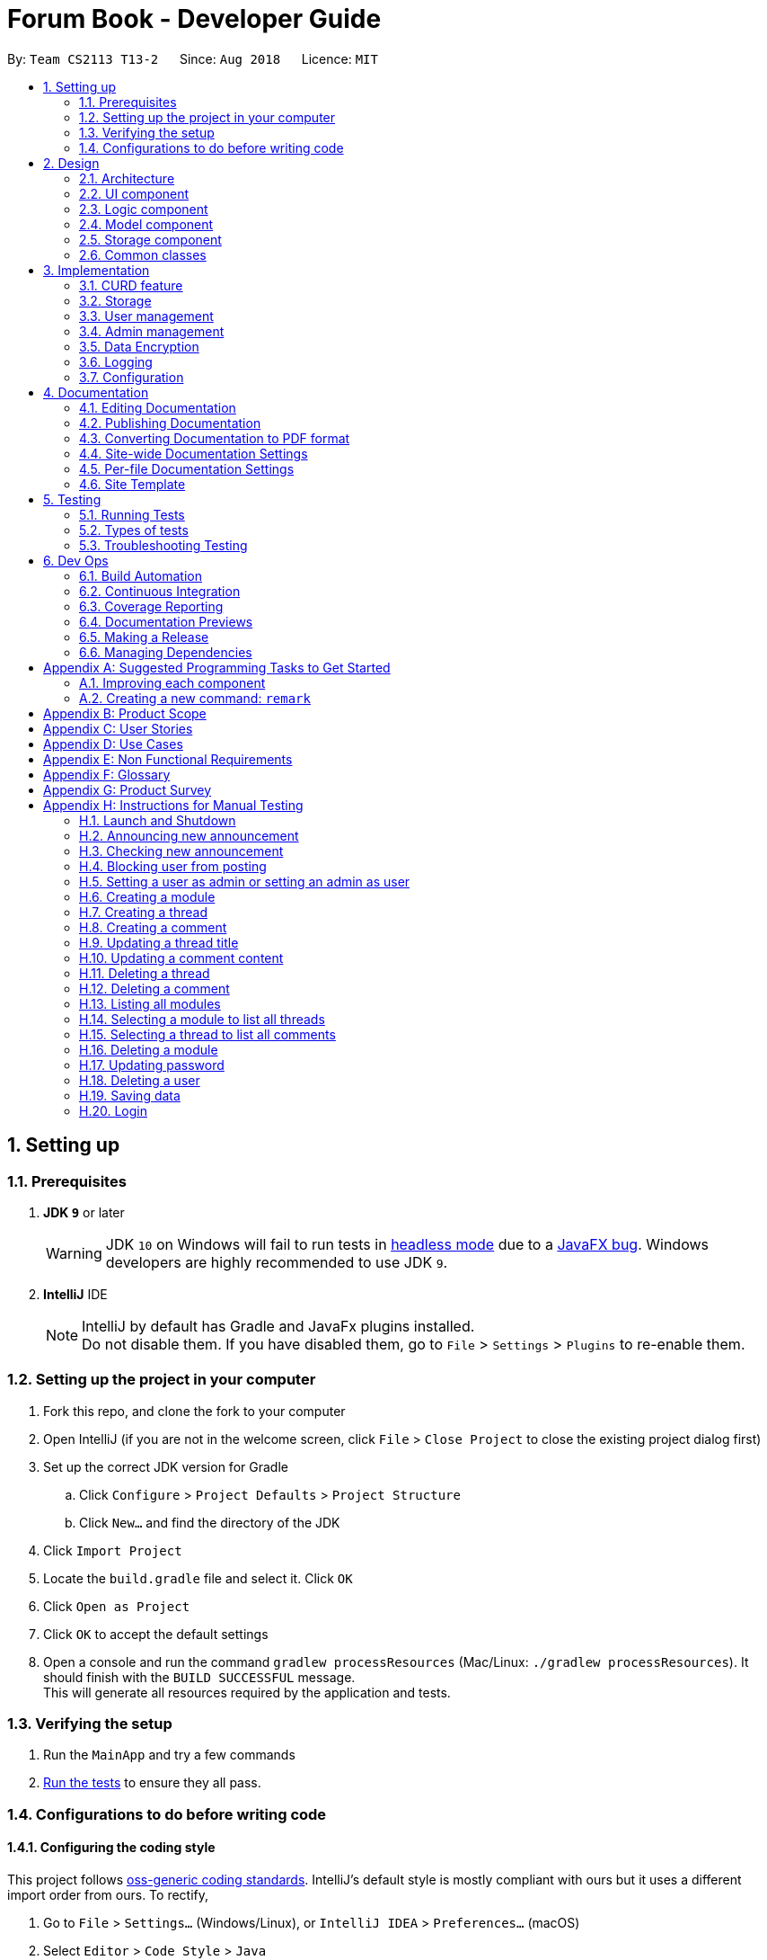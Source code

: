 = Forum Book - Developer Guide
:site-section: DeveloperGuide
:toc:
:toc-title:
:toc-placement: preamble
:sectnums:
:imagesDir: images
:stylesDir: stylesheets
:xrefstyle: full
ifdef::env-github[]
:tip-caption: :bulb:
:note-caption: :information_source:
:warning-caption: :warning:
endif::[]
:repoURL: https://github.com/CS2113-AY1819S1-T13-2/main/

By: `Team CS2113 T13-2`      Since: `Aug 2018`      Licence: `MIT`

== Setting up

=== Prerequisites

. *JDK `9`* or later
+
[WARNING]
JDK `10` on Windows will fail to run tests in <<UsingGradle#Running-Tests, headless mode>> due to a https://github.com/javafxports/openjdk-jfx/issues/66[JavaFX bug].
Windows developers are highly recommended to use JDK `9`.

. *IntelliJ* IDE
+
[NOTE]
IntelliJ by default has Gradle and JavaFx plugins installed. +
Do not disable them. If you have disabled them, go to `File` > `Settings` > `Plugins` to re-enable them.


=== Setting up the project in your computer

. Fork this repo, and clone the fork to your computer
. Open IntelliJ (if you are not in the welcome screen, click `File` > `Close Project` to close the existing project dialog first)
. Set up the correct JDK version for Gradle
.. Click `Configure` > `Project Defaults` > `Project Structure`
.. Click `New...` and find the directory of the JDK
. Click `Import Project`
. Locate the `build.gradle` file and select it. Click `OK`
. Click `Open as Project`
. Click `OK` to accept the default settings
. Open a console and run the command `gradlew processResources` (Mac/Linux: `./gradlew processResources`). It should finish with the `BUILD SUCCESSFUL` message. +
This will generate all resources required by the application and tests.

=== Verifying the setup

. Run the `MainApp` and try a few commands
. <<Testing,Run the tests>> to ensure they all pass.

=== Configurations to do before writing code

==== Configuring the coding style

This project follows https://github.com/oss-generic/process/blob/master/docs/CodingStandards.adoc[oss-generic coding standards]. IntelliJ's default style is mostly compliant with ours but it uses a different import order from ours. To rectify,

. Go to `File` > `Settings...` (Windows/Linux), or `IntelliJ IDEA` > `Preferences...` (macOS)
. Select `Editor` > `Code Style` > `Java`
. Click on the `Imports` tab to set the order

* For `Class count to use import with '\*'` and `Names count to use static import with '*'`: Set to `999` to prevent IntelliJ from contracting the import statements
* For `Import Layout`: The order is `import static all other imports`, `import java.\*`, `import javax.*`, `import org.\*`, `import com.*`, `import all other imports`. Add a `<blank line>` between each `import`

Optionally, you can follow the <<UsingCheckstyle#, UsingCheckstyle.adoc>> document to configure Intellij to check style-compliance as you write code.

==== Updating documentation to match your fork

After forking the repo, the documentation will still have the SE-EDU branding and refer to the `se-edu/addressbook-level4` repo.

If you plan to develop this fork as a separate product (i.e. instead of contributing to `se-edu/addressbook-level4`), you should do the following:

. Configure the <<Docs-SiteWideDocSettings, site-wide documentation settings>> in link:{repoURL}/build.gradle[`build.gradle`], such as the `site-name`, to suit your own project.

. Replace the URL in the attribute `repoURL` in link:{repoURL}/docs/DeveloperGuide.adoc[`DeveloperGuide.adoc`] and link:{repoURL}/docs/UserGuide.adoc[`UserGuide.adoc`] with the URL of your fork.

==== Setting up CI

Set up Travis to perform Continuous Integration (CI) for your fork. See <<UsingTravis#, UsingTravis.adoc>> to learn how to set it up.

After setting up Travis, you can optionally set up coverage reporting for your team fork (see <<UsingCoveralls#, UsingCoveralls.adoc>>).

[NOTE]
Coverage reporting could be useful for a team repository that hosts the final version but it is not that useful for your personal fork.

Optionally, you can set up AppVeyor as a second CI (see <<UsingAppVeyor#, UsingAppVeyor.adoc>>).

[NOTE]
Having both Travis and AppVeyor ensures your App works on both Unix-based platforms and Windows-based platforms (Travis is Unix-based and AppVeyor is Windows-based)

==== Getting started with coding

When you are ready to start coding,

1. Get some sense of the overall design by reading <<Design-Architecture>>.
2. Take a look at <<GetStartedProgramming>>.

== Design

[[Design-Architecture]]
=== Architecture

.Architecture Diagram
image::Architecture.png[width="600"]

The *_Architecture Diagram_* given above explains the high-level design of the App. Given below is a quick overview of each component.

[TIP]
The `.pptx` files used to create diagrams in this document can be found in the link:{repoURL}/docs/diagrams/[diagrams] folder. To update a diagram, modify the diagram in the pptx file, select the objects of the diagram, and choose `Save as picture`.

`Main` has only one class called link:{repoURL}/src/main/java/t13g2/forum/MainApp.java[`MainApp`]. It is responsible for,

* At app launch: Initializes the components in the correct sequence, and connects them up with each other.
* At shut down: Shuts down the components and invokes cleanup method where necessary.

<<Design-Commons,*`Commons`*>> represents a collection of classes used by multiple other components. Two of those classes play important roles at the architecture level.

* `EventsCenter` : This class (written using https://github.com/google/guava/wiki/EventBusExplained[Google's Event Bus library]) is used by components to communicate with other components using events (i.e. a form of _Event Driven_ design)
* `LogsCenter` : Used by many classes to write log messages to the App's log file.

The rest of the App consists of four components.

* <<Design-Ui,*`UI`*>>: The UI of the App.
* <<Design-Logic,*`Logic`*>>: The command executor.
* <<Design-Model,*`Model`*>>: Holds the data of the App in-memory.
* <<Design-Storage,*`Storage`*>>: Reads data from, and writes data to, the hard disk.

Each of the four components

* Defines its _API_ in an `interface` with the same name as the Component.
* Exposes its functionality using a `{Component Name}Manager` class.

For example, the `Logic` component (see the class diagram given below) defines it's API in the `Logic.java` interface and exposes its functionality using the `LogicManager.java` class.

.Class Diagram of the Logic Component
image::LogicClassDiagram.png[width="800"]

[discrete]
==== Events-Driven nature of the design

The _Sequence Diagram_ below shows how the components interact for the scenario where the user issues the command `delete m/CS2113 i/1`.

.Component interactions for `delete m/CS2113 i/1` command (part 1)
image::SDforDeletePerson.png[width="800"]

[NOTE]
Note how the `Model` simply raises a `ForumBookChangedEvent` when the Forum Book data are changed, instead of asking the `Storage` to save the updates to the hard disk.

The diagram below shows how the `EventsCenter` reacts to that event, which eventually results in the updates being saved to the hard disk and the status bar of the UI being updated to reflect the 'Last Updated' time.

.Component interactions for `delete m/CS2113 i/1` command (part 2)
image::SDforDeletePersonEventHandling.png[width="800"]

[NOTE]
Note how the event is propagated through the `EventsCenter` to the `Storage` and `UI` without `Model` having to be coupled to either of them. This is an example of how this Event Driven approach helps us reduce direct coupling between components.

The sections below give more details of each component.

[[Design-Ui]]
=== UI component

.Structure of the UI Component
image::UiClassDiagram.png[width="800"]

*API* : link:{repoURL}/src/main/java/t13g2/forum/ui/Ui.java[`Ui.java`]

The UI consists of a `MainWindow` that is made up of parts e.g.`CommandBox`, `ResultDisplay`, `ModuleListPanel`, `StatusBarFooter`, `BrowserPanel` etc. All these, including the `MainWindow`, inherit from the abstract `UiPart` class.

The `UI` component uses JavaFx UI framework. The layout of these UI parts are defined in matching `.fxml` files that are in the `src/main/resources/view` folder. For example, the layout of the link:{repoURL}/src/main/java/t13g2/forum/ui/MainWindow.java[`MainWindow`] is specified in link:{repoURL}/src/main/resources/view/MainWindow.fxml[`MainWindow.fxml`]

The `UI` component,

* Executes user commands using the `Logic` component.
* Binds itself to some data in the `Model` so that the UI can auto-update when data in the `Model` change.
* Responds to events raised from various parts of the App and updates the UI accordingly.

[[Design-Logic]]
=== Logic component

[[fig-LogicClassDiagram]]
.Structure of the Logic Component
image::LogicClassDiagram.png[width="800"]

*API* :
link:{repoURL}/src/main/java/t13g2/forum/logic/Logic.java[`Logic.java`]

.  `Logic` uses the `ForumBookParser` class to parse the user command.
.  This results in a `Command` object which is executed by the `LogicManager`.
.  The command execution can affect the `Model` (e.g. adding a person) and/or raise events.
.  The result of the command execution is encapsulated as a `CommandResult` object which is passed back to the `Ui`.

Given below is the Sequence Diagram for interactions within the `Logic` component for the `execute("delete m/CS2113 i/1")` API call.

.Interactions Inside the Logic Component for the `delete m/CS2113 i/1` Command
image::DeleteThreadSdForLogic.png[width="800"]

[[Design-Model]]
=== Model component

.Structure of the Model Component
image::ModelClassDiagram.png[width="800"]

*API* : link:{repoURL}/src/main/java/t13g2/forum/model/Model.java[`Model.java`]

The `Model`,

* stores a `UserPref` object that represents the user's preferences.
* stores the Forum Book data.
* exposes an unmodifiable `ObservableList<Thread>` that can be 'observed' e.g. the UI can be bound to this list so that the UI automatically updates when the data in the list change.
* does not depend on any of the other three components.

[NOTE]
As a more OOP model, we can store a `Tag` list in `Forum Book`, which `Thread` can reference. This would allow `Forum Book` to only require one `Tag` object per unique `Tag`, instead of each `Person` needing their own `Tag` object. An example of how such a model may look like is given below. +
 +
image:ModelClassBetterOopDiagram.png[width="800"]

[[Design-Storage]]
=== Storage component

.Structure of the Storage Component
image::StorageClassDiagram.png[width="800"]

*API* : link:{repoURL}/src/main/java/t13g2/forum/storage/Storage.java[`Storage.java`]

The `Storage` component,

* can save `UserPref` objects in json format and read it back.
* can save the Forum Book data in object string binary format and read it back.

[[Design-Commons]]
=== Common classes

Classes used by multiple components are in the `t13g2.forum.commons` package.

== Implementation

This section describes some noteworthy details on how certain features are implemented.

// tag::CURD feature
=== CURD feature
==== Current Implementation
CURD refers to `create`, `update`, `read` and `delete`. This feature is implemented to achieve the basic functionalities of the Forum Book. It extends `ForumBook` with various commands and supports the following operations:

* `createThread`: Create a new thread under a specific module that exists with comment.
* `createComment`: Create a new comment under a specific thread that exists.
* `updateThread`: Update a existing thread title created by its user.
* `updateComment`: Update a existing comment content created by its user.
* `listModule`: List out all the modules in the Forum Book.
* `selectModule`: Select a specific module and list out all the threads under the module.
* `selectThread`: Select a specific thread and list out all the comments under the thread.
* `deleteThread`: Delete a specific thread.
* `deleteComment`: Delete a specific comment.

Given below is an example usage scenario and how the CURD can be operated by user at each step.

Step 1. The user launches the application, executes `createThread mCode/CS2113 tTitle/Exam Information cContent/What is the topic coverage for the final?` to create and add the thread into storage file. The createThread command calls `UnitOfWork.commit()`, saving the modified forum book state into ForumBookStorage.

Step 2. The user executes `createComment tId/123 cContent/This is a new comment content` to create and add the comment into storage file. The createComment command calls `UnitOfWork.commit()`, saving the modified forum book state into ForumBookStorage.

Step 3. The user executes `updateThread tId/123 tTitle/This is a new thread title` to update the title of the specific thread from storage file. The updateThread command calls `UnitOfWork.getForumThreadRepository().getThread(threadId)`，`forumThread.setTitle()` and lastly `UnitOfWork.commit()`, saving the modified forum book state into ForumBookStorage.

Step 4. The user executes `updateComment cId/123 cContent/This is a new comment content` to update the content of the specific comment from storage file. The updateComment command calls `UnitOfWork.getCommentRepository().getComment(commentId)`，`comment.setContent()` and lastly `UnitOfWork.commit()`, saving the modified forum book state into ForumBookStorage.

Step 5. The user executes `listModule` to retrieve all the existing modules from storage file. The `listModule` command calls `UnitOfWork.getModuleRepository().getAllModule()` which returns the module list to be shown in the panel.

Step 6. The user executes `selectModule mCode/CS2113` to retrieve the module with module code CS2113 and its thread list from storage file. The `selectModule` command calls `UnitOfWork.getModuleRepository().getModuleByCode(moduleCode)` and `UnitOfWork.getForumThreadRepository().getThreadsByModule(module)` to return the module and thread list to be shown in the panel.

Step 7. The user executes `selectThread tId/123` to retrieve the thread with ID 123 and its comments from storage file. The `selectModule` command calls `UnitOfWork.getForumThreadRepository().getThread(threadId)` and `UnitOfWork.getCommentRepository().getCommentsByThread(threadId)` to return the thread and comment list to be shown in the panel.

Step 8. The user executes `deleteThread tId/123` to delete/remove the thread with ID 123 from storage file. The deleteThread command calls `UnitOfWork.getForumThreadRepository().deleteThread(threadId)` and `UnitOfWork.commit()` to save the modified forum book state.

Step 9. The user executes `deleteComment cId/123` to delete/remove the comment with ID 123 from storage file. The deleteComment command calls `UnitOfWork.getCommentRepository().deleteComment(commentId)` and `UnitOfWork.commit()` to save the modified forum book state.

[NOTE]
If the syntax of a command is wrong, the program will prompt the user to try again and show a suggested command format.
//end of CURD feature

=== Storage

==== Design Consideration

As the basis of the whole program, storage should be robust, efficient and stable at all the time.
Data consistency and multi-thread access should be specially taken care of.

==== Overview

ForumBook's storage consists of six(6) parts.

* User
** Stores user information like username, password, email etc.
* Announcement
** Stores announcement set by admin, multiple announcements can be saved in the storage.
* Module
** Stores module information like module name, code etc.
* ForumThread
** Stores threads posted by users
* Comment
** Stores comments under threads
* RunningId
** Used for generating auto incremented ID, each the above entity has a unique ID

These components are stored separately in six files for performance, see below for detailed process of loading and saving.

==== Storage Structure

To avoid unnecessary disk IO, each part of the storage is saved in a file located in `forumData` directory.
All data manipulation must be done within an `IUnitOfWork` where developer has to commit if the data
should be persistent on disk, and rollback if the exception is thrown somewhere during the transaction.

`IStorage` defines interface to access file systems, this handles how our program actually get/read data.
By default, we have `FileStorage` which stores and reads data from local hard disk. More storage options
 can be achieved by implementing this interface. eg: `FtpStorage`

`IForumBookStorage` defines interface to access data entities

`I*Repository` defines interface to how we can manipulate different entities.
Each entity is managed by a repository, eg: `IUserRepository`

`*Storage` is a thin wrapper for the ease of serializing data into `ObjectStream`

Data are saved in ObjectStream

`RunningId` does not work as the other entities do, it has its own logic to make sure IDs are consistent among processes
if the user runs more than one instance of the program.

=== User management

==== Current Implementation
The user management is facilitated by various commands. It extends `ForumBook` with a user management tool. Additionally, it implements the following operations:

* `AddUserCommand` -- Add user to forum book.

* `LoginCommand`: login to forum book.

* `LogoutCommand`: logout from the forum book.

* `UpdateCommand`: Update a certain user's password, email and/or phone.

Given below is an example usage scenario and how the user management behaves at each step.

----------------------------------------------------------------------------------------------------------------------------------------------------- +
Given below is an example usage scenario and how the user management can be operated by user at each step.

Step 1. The user executes `addUser uName/UserName uPass/password` to add a new user into forum userStorage file. The addUser command calls 'unitOfWork.getUserRepository().getUserByUsername(userToAdd.getUsername())' to check if the name entered by the user is available. If there is not duplicate, User can be registered. If the registration is successful, addUser command calls `UnitOfWork.commit()` to save the modified forum book state into UserStorage.

Step 2. The user executes `login uName/UserName uPass/password` to login to the forum. The login command calls 'unitOfWork.getUserRepository().authenticate(userName, userPassword)' to check if the login can be authorise. If success, login command calls `Context.getInstance().setCurrentUser(exist)` to create an instance for the authorised user.

Step 3. The user executes `logout` to exit the forum or to switch user, logout command calls 'EventsCenter.getInstance().post(new UserLoginEvent("", false, false))' to close the instance created by the user. Next/ another user is able to login after a successful logout.

ToDo:
Step 4. The user executes `updateUserComment ` to update the uPass.
// tag::dataencryption[]

----------------------------------------------------------------------------------------------------------------------------------------------------- +

=== Admin management

==== Current Implementation
The admin management is facilitated by various commands. It extends `ForumBook` with a admin management tool. Additionally, it implements the following operations:

* `AnnounceCommand` -- Posts new announcement.

* `CheckAnnouncementCommand`: Checks for latest announcement.

* `BlockUserFromCreatingCommand`: Blocks a user from posting either new threads or comments.

* `SetAdminCommand`: Sets a user as admin or reverts an admin to user.

* `CreateModuleCommand`: Creates a module by admin.

* `DeleteModuleCommand`: Deletes a specific module by admin.

* `AdminUpdatePasswordCommand`: Updates a certain user's password by admin.

* `DeleteUserCommand`: Deletes a certain user by admin.

Given below is an example usage scenario and how the admin management behaves at each step.


Step 1. The admin launches the application, executes `announce aTitle/Urgent! aContent/System maintenance from 3PM to 6PM.` to add the announcement to storage file. The `announce` command calls `UnitOfWork.getAnnouncementRepository.addAnnouncement(announcement)` and then `UnitOfWork.commit()`, causing a modified forum book state to be saved into `ForumBookStorage`

image::SDAnnounce.png[width="800"]

Step 2. The admin/user executes `checkAnnounce` to check for the latest announcement in storage file. The `checkAnnounce` calls the `UnitOfWork.getAnnouncementRepository().getLatestAnnouncement()` which returns an announcement to be shown in the message dialog.

image::SDCheckAnnounce.png[width="800"]

Step 3. The admin executes `block uName/john` to block john from creating new threads or comments. The `block` calls `User.setIsBlock(true)` and then `UnitOfWork.commit()`, causing another modified forum book state to be saved into `ForumBookStorage`.

image::SDBlockUserFromCreating.png[width="800"]

Step 4. The admin executes `setAdmin uName/john set/true` to set a certain user as admin or to revert an admin to user. The `setAdmin` calls the `User.setAdmin(true)` and then `UnitOfWork.commit()`, causing another modified forum book state to be saved into `ForumBookStorage`.

image::SDSetAdmin.png[width="800"]

Step 5. The admin executes `createModule mCode/CS2113 mTitle/Software Engineering and OOP` to create the specific module. The `createModule` calls the `UnitOfWork.getModuleRepository().addModule(module)` and then `UnitOfWork.commit()`, causing another modified forum book state to be save into `ForumBookStorage`.

image::SDCreateModule.png[width="800"]

Step 6. The admin executes `deleteModule mCode/CS2113` to delete specific module. The `deleteModule` calls the `UnitOfWork.getModuleRepository().removeModule(module);` and then `UnitOfWork.commit()`, causing another modified forum book state to be save into `ForumBookStorage`.

image::SDDeleteModule.png[width="800"]

Step 7. The admin executes `updatePass uName/john uPass/098` to update the user john's password. The `updatePass` calls the `UnitOfWork.getUserRepository().updateUser(user)` and then `UnitOfWork.commit()`, causing another modified forum book state to be save into `ForumBookStorage`.

image::SDUpdatePass.png[width="800"]

Step 8. The admin executes `deleteUser uName/john` to delete the user john. The `deleteUser` calls the ` UnitOfWork.getUserRepository().deleteUser(userToDelete)` and then `UnitOfWork.commit()`, causing another modified forum book state to be save into `ForumBookStorage`.

image::SDDeleteUser.png[width="800"]

[NOTE]
If the syntax of a command is wrong, the program will prompt the user to try again and show a suggested command format.

// tag::dataencryption[]
=== Data Encryption

Data encryption is done in a transparent layer between `ForumBookStorage` and `FileStorage`.

// end::dataencryption[]

=== Logging

We are using `java.util.logging` package for logging. The `LogsCenter` class is used to manage the logging levels and logging destinations.

* The logging level can be controlled using the `logLevel` setting in the configuration file (See <<Implementation-Configuration>>)
* The `Logger` for a class can be obtained using `LogsCenter.getLogger(Class)` which will log messages according to the specified logging level
* Currently log messages are output through: `Console` and to a `.log` file.

*Logging Levels*

* `SEVERE` : Critical problem detected which may possibly cause the termination of the application
* `WARNING` : Can continue, but with caution
* `INFO` : Information showing the noteworthy actions by the App
* `FINE` : Details that is not usually noteworthy but may be useful in debugging e.g. print the actual list instead of just its size

[[Implementation-Configuration]]
=== Configuration

Certain properties of the application can be controlled (e.g App name, logging level) through the configuration file (default: `config.json`).

== Documentation

We use asciidoc for writing documentation.

[NOTE]
We chose asciidoc over Markdown because asciidoc, although a bit more complex than Markdown, provides more flexibility in formatting.

=== Editing Documentation

See <<UsingGradle#rendering-asciidoc-files, UsingGradle.adoc>> to learn how to render `.adoc` files locally to preview the end result of your edits.
Alternatively, you can download the AsciiDoc plugin for IntelliJ, which allows you to preview the changes you have made to your `.adoc` files in real-time.

=== Publishing Documentation

See <<UsingTravis#deploying-github-pages, UsingTravis.adoc>> to learn how to deploy GitHub Pages using Travis.

=== Converting Documentation to PDF format

We use https://www.google.com/chrome/browser/desktop/[Google Chrome] for converting documentation to PDF format, as Chrome's PDF engine preserves hyperlinks used in webpages.

Here are the steps to convert the project documentation files to PDF format.

.  Follow the instructions in <<UsingGradle#rendering-asciidoc-files, UsingGradle.adoc>> to convert the AsciiDoc files in the `docs/` directory to HTML format.
.  Go to your generated HTML files in the `build/docs` folder, right click on them and select `Open with` -> `Google Chrome`.
.  Within Chrome, click on the `Print` option in Chrome's menu.
.  Set the destination to `Save as PDF`, then click `Save` to save a copy of the file in PDF format. For best results, use the settings indicated in the screenshot below.

.Saving documentation as PDF files in Chrome
image::chrome_save_as_pdf.png[width="300"]

[[Docs-SiteWideDocSettings]]
=== Site-wide Documentation Settings

The link:{repoURL}/build.gradle[`build.gradle`] file specifies some project-specific https://asciidoctor.org/docs/user-manual/#attributes[asciidoc attributes] which affects how all documentation files within this project are rendered.

[TIP]
Attributes left unset in the `build.gradle` file will use their *default value*, if any.

[cols="1,2a,1", options="header"]
.List of site-wide attributes
|===
|Attribute name |Description |Default value

|`site-name`
|The name of the website.
If set, the name will be displayed near the top of the page.
|_not set_

|`site-githuburl`
|URL to the site's repository on https://github.com[GitHub].
Setting this will add a "View on GitHub" link in the navigation bar.
|_not set_


|===

[[Docs-PerFileDocSettings]]
=== Per-file Documentation Settings

Each `.adoc` file may also specify some file-specific https://asciidoctor.org/docs/user-manual/#attributes[asciidoc attributes] which affects how the file is rendered.

Asciidoctor's https://asciidoctor.org/docs/user-manual/#builtin-attributes[built-in attributes] may be specified and used as well.

[TIP]
Attributes left unset in `.adoc` files will use their *default value*, if any.

[cols="1,2a,1", options="header"]
.List of per-file attributes, excluding Asciidoctor's built-in attributes
|===
|Attribute name |Description |Default value

|`site-section`
|Site section that the document belongs to.
This will cause the associated item in the navigation bar to be highlighted.
One of: `UserGuide`, `DeveloperGuide`, ``LearningOutcomes``{asterisk}, `AboutUs`, `ContactUs`

|_not set_

|`no-site-header`
|Set this attribute to remove the site navigation bar.
|_not set_

|===

=== Site Template

The files in link:{repoURL}/docs/stylesheets[`docs/stylesheets`] are the https://developer.mozilla.org/en-US/docs/Web/CSS[CSS stylesheets] of the site.
You can modify them to change some properties of the site's design.

The files in link:{repoURL}/docs/templates[`docs/templates`] controls the rendering of `.adoc` files into HTML5.
These template files are written in a mixture of https://www.ruby-lang.org[Ruby] and http://slim-lang.com[Slim].

[WARNING]
====
Modifying the template files in link:{repoURL}/docs/templates[`docs/templates`] requires some knowledge and experience with Ruby and Asciidoctor's API.
You should only modify them if you need greater control over the site's layout than what stylesheets can provide.
The SE-EDU team does not provide support for modified template files.
====

[[Testing]]
== Testing

=== Running Tests

There are three ways to run tests.

[TIP]
The most reliable way to run tests is the 3rd one. The first two methods might fail some GUI tests due to platform/resolution-specific idiosyncrasies.

*Method 1: Using IntelliJ JUnit test runner*

* To run all tests, right-click on the `src/test/java` folder and choose `Run 'All Tests'`
* To run a subset of tests, you can right-click on a test package, test class, or a test and choose `Run 'ABC'`

*Method 2: Using Gradle*

* Open a console and run the command `gradlew clean allTests` (Mac/Linux: `./gradlew clean allTests`)

[NOTE]
See <<UsingGradle#, UsingGradle.adoc>> for more info on how to run tests using Gradle.

*Method 3: Using Gradle (headless)*

Thanks to the https://github.com/TestFX/TestFX[TestFX] library we use, our GUI tests can be run in the _headless_ mode. In the headless mode, GUI tests do not show up on the screen. That means the developer can do other things on the Computer while the tests are running.

To run tests in headless mode, open a console and run the command `gradlew clean headless allTests` (Mac/Linux: `./gradlew clean headless allTests`)

=== Types of tests

We have two types of tests:

.  *GUI Tests* - These are tests involving the GUI. They include,
.. _System Tests_ that test the entire App by simulating user actions on the GUI. These are in the `systemtests` package.
.. _Unit tests_ that test the individual components. These are in `t13g2.forum.ui` package.
.  *Non-GUI Tests* - These are tests not involving the GUI. They include,
..  _Unit tests_ targeting the lowest level methods/classes. +
e.g. `t13g2.forum.commons.StringUtilTest`
..  _Integration tests_ that are checking the integration of multiple code units (those code units are assumed to be working). +
e.g. `StorageManagerTest`
..  Hybrids of unit and integration tests. These test are checking multiple code units as well as how the are connected together. +
e.g. `LogicManagerTest`


=== Troubleshooting Testing
**Problem: `HelpWindowTest` fails with a `NullPointerException`.**

* Reason: One of its dependencies, `HelpWindow.html` in `src/main/resources/docs` is missing.
* Solution: Execute Gradle task `processResources`.

== Dev Ops

=== Build Automation

See <<UsingGradle#, UsingGradle.adoc>> to learn how to use Gradle for build automation.

=== Continuous Integration

We use https://travis-ci.org/[Travis CI] and https://www.appveyor.com/[AppVeyor] to perform _Continuous Integration_ on our projects. See <<UsingTravis#, UsingTravis.adoc>> and <<UsingAppVeyor#, UsingAppVeyor.adoc>> for more details.

=== Coverage Reporting

We use https://coveralls.io/[Coveralls] to track the code coverage of our projects. See <<UsingCoveralls#, UsingCoveralls.adoc>> for more details.

=== Documentation Previews
When a pull request has changes to asciidoc files, you can use https://www.netlify.com/[Netlify] to see a preview of how the HTML version of those asciidoc files will look like when the pull request is merged. See <<UsingNetlify#, UsingNetlify.adoc>> for more details.

=== Making a Release

Here are the steps to create a new release.

.  Update the version number in link:{repoURL}/src/main/java/seedu/address/MainApp.java[`MainApp.java`].
.  Generate a JAR file <<UsingGradle#creating-the-jar-file, using Gradle>>.
.  Tag the repo with the version number. e.g. `v0.1`
.  https://help.github.com/articles/creating-releases/[Create a new release using GitHub] and upload the JAR file you created.

=== Managing Dependencies

A project often depends on third-party libraries. For example, Address Book depends on the http://wiki.fasterxml.com/JacksonHome[Jackson library] for XML parsing. Managing these _dependencies_ can be automated using Gradle. For example, Gradle can download the dependencies automatically, which is better than these alternatives. +
a. Include those libraries in the repo (this bloats the repo size) +
b. Require developers to download those libraries manually (this creates extra work for developers)

[[GetStartedProgramming]]
[appendix]
== Suggested Programming Tasks to Get Started

Suggested path for new programmers:

1. First, add small local-impact (i.e. the impact of the change does not go beyond the component) enhancements to one component at a time. Some suggestions are given in <<GetStartedProgramming-EachComponent>>.

2. Next, add a feature that touches multiple components to learn how to implement an end-to-end feature across all components. <<GetStartedProgramming-RemarkCommand>> explains how to go about adding such a feature.

[[GetStartedProgramming-EachComponent]]
=== Improving each component

Each individual exercise in this section is component-based (i.e. you would not need to modify the other components to get it to work).

[discrete]
==== `Logic` component

*Scenario:* You are in charge of `logic`. During dog-fooding, your team realize that it is troublesome for the user to type the whole command in order to execute a command. Your team devise some strategies to help cut down the amount of typing necessary, and one of the suggestions was to implement aliases for the command words. Your job is to implement such aliases.

[TIP]
Do take a look at <<Design-Logic>> before attempting to modify the `Logic` component.

. Add a shorthand equivalent alias for each of the individual commands. For example, besides typing `clear`, the user can also type `c` to remove all persons in the list.
+
****
* Hints
** Just like we store each individual command word constant `COMMAND_WORD` inside `*Command.java` (e.g.  link:{repoURL}/src/main/java/seedu/address/logic/commands/FindCommand.java[`FindCommand#COMMAND_WORD`], link:{repoURL}/src/main/java/seedu/address/logic/commands/DeleteCommand.java[`DeleteCommand#COMMAND_WORD`]), you need a new constant for aliases as well (e.g. `FindCommand#COMMAND_ALIAS`).
** link:{repoURL}/src/main/java/seedu/address/logic/parser/AddressBookParser.java[`AddressBookParser`] is responsible for analyzing command words.
* Solution
** Modify the switch statement in link:{repoURL}/src/main/java/seedu/address/logic/parser/AddressBookParser.java[`AddressBookParser#parseCommand(String)`] such that both the proper command word and alias can be used to execute the same intended command.
** Add new tests for each of the aliases that you have added.
** Update the user guide to document the new aliases.
** See this https://github.com/se-edu/addressbook-level4/pull/785[PR] for the full solution.
****

[discrete]
==== `Model` component

*Scenario:* You are in charge of `model`. One day, the `logic`-in-charge approaches you for help. He wants to implement a command such that the user is able to remove a particular tag from everyone in the address book, but the model API does not support such a functionality at the moment. Your job is to implement an API method, so that your teammate can use your API to implement his command.

[TIP]
Do take a look at <<Design-Model>> before attempting to modify the `Model` component.

. Add a `removeTag(Tag)` method. The specified tag will be removed from everyone in the address book.
+
****
* Hints
** The link:{repoURL}/src/main/java/seedu/address/model/Model.java[`Model`] and the link:{repoURL}/src/main/java/seedu/address/model/AddressBook.java[`AddressBook`] API need to be updated.
** Think about how you can use SLAP to design the method. Where should we place the main logic of deleting tags?
**  Find out which of the existing API methods in  link:{repoURL}/src/main/java/seedu/address/model/AddressBook.java[`AddressBook`] and link:{repoURL}/src/main/java/seedu/address/model/person/Person.java[`Person`] classes can be used to implement the tag removal logic. link:{repoURL}/src/main/java/seedu/address/model/AddressBook.java[`AddressBook`] allows you to update a person, and link:{repoURL}/src/main/java/seedu/address/model/person/Person.java[`Person`] allows you to update the tags.
* Solution
** Implement a `removeTag(Tag)` method in link:{repoURL}/src/main/java/seedu/address/model/AddressBook.java[`AddressBook`]. Loop through each person, and remove the `tag` from each person.
** Add a new API method `deleteTag(Tag)` in link:{repoURL}/src/main/java/seedu/address/model/ModelManager.java[`ModelManager`]. Your link:{repoURL}/src/main/java/seedu/address/model/ModelManager.java[`ModelManager`] should call `AddressBook#removeTag(Tag)`.
** Add new tests for each of the new public methods that you have added.
** See this https://github.com/se-edu/addressbook-level4/pull/790[PR] for the full solution.
****

[discrete]
==== `Ui` component

*Scenario:* You are in charge of `ui`. During a beta testing session, your team is observing how the users use your address book application. You realize that one of the users occasionally tries to delete non-existent tags from a contact, because the tags all look the same visually, and the user got confused. Another user made a typing mistake in his command, but did not realize he had done so because the error message wasn't prominent enough. A third user keeps scrolling down the list, because he keeps forgetting the index of the last person in the list. Your job is to implement improvements to the UI to solve all these problems.

[TIP]
Do take a look at <<Design-Ui>> before attempting to modify the `UI` component.

. Use different colors for different tags inside person cards. For example, `friends` tags can be all in brown, and `colleagues` tags can be all in yellow.
+
**Before**
+
image::getting-started-ui-tag-before.png[width="300"]
+
**After**
+
image::getting-started-ui-tag-after.png[width="300"]
+
****
* Hints
** The tag labels are created inside link:{repoURL}/src/main/java/seedu/address/ui/PersonCard.java[the `PersonCard` constructor] (`new Label(tag.tagName)`). https://docs.oracle.com/javase/8/javafx/api/javafx/scene/control/Label.html[JavaFX's `Label` class] allows you to modify the style of each Label, such as changing its color.
** Use the .css attribute `-fx-background-color` to add a color.
** You may wish to modify link:{repoURL}/src/main/resources/view/DarkTheme.css[`DarkTheme.css`] to include some pre-defined colors using css, especially if you have experience with web-based css.
* Solution
** You can modify the existing test methods for `PersonCard` 's to include testing the tag's color as well.
** See this https://github.com/se-edu/addressbook-level4/pull/798[PR] for the full solution.
*** The PR uses the hash code of the tag names to generate a color. This is deliberately designed to ensure consistent colors each time the application runs. You may wish to expand on this design to include additional features, such as allowing users to set their own tag colors, and directly saving the colors to storage, so that tags retain their colors even if the hash code algorithm changes.
****

. Modify link:{repoURL}/src/main/java/seedu/address/commons/events/ui/NewResultAvailableEvent.java[`NewResultAvailableEvent`] such that link:{repoURL}/src/main/java/seedu/address/ui/ResultDisplay.java[`ResultDisplay`] can show a different style on error (currently it shows the same regardless of errors).
+
**Before**
+
image::getting-started-ui-result-before.png[width="200"]
+
**After**
+
image::getting-started-ui-result-after.png[width="200"]
+
****
* Hints
** link:{repoURL}/src/main/java/seedu/address/commons/events/ui/NewResultAvailableEvent.java[`NewResultAvailableEvent`] is raised by link:{repoURL}/src/main/java/seedu/address/ui/CommandBox.java[`CommandBox`] which also knows whether the result is a success or failure, and is caught by link:{repoURL}/src/main/java/seedu/address/ui/ResultDisplay.java[`ResultDisplay`] which is where we want to change the style to.
** Refer to link:{repoURL}/src/main/java/seedu/address/ui/CommandBox.java[`CommandBox`] for an example on how to display an error.
* Solution
** Modify link:{repoURL}/src/main/java/seedu/address/commons/events/ui/NewResultAvailableEvent.java[`NewResultAvailableEvent`] 's constructor so that users of the event can indicate whether an error has occurred.
** Modify link:{repoURL}/src/main/java/seedu/address/ui/ResultDisplay.java[`ResultDisplay#handleNewResultAvailableEvent(NewResultAvailableEvent)`] to react to this event appropriately.
** You can write two different kinds of tests to ensure that the functionality works:
*** The unit tests for `ResultDisplay` can be modified to include verification of the color.
*** The system tests link:{repoURL}/src/test/java/systemtests/AddressBookSystemTest.java[`AddressBookSystemTest#assertCommandBoxShowsDefaultStyle() and AddressBookSystemTest#assertCommandBoxShowsErrorStyle()`] to include verification for `ResultDisplay` as well.
** See this https://github.com/se-edu/addressbook-level4/pull/799[PR] for the full solution.
*** Do read the commits one at a time if you feel overwhelmed.
****

. Modify the link:{repoURL}/src/main/java/seedu/address/ui/StatusBarFooter.java[`StatusBarFooter`] to show the total number of people in the address book.
+
**Before**
+
image::getting-started-ui-status-before.png[width="500"]
+
**After**
+
image::getting-started-ui-status-after.png[width="500"]
+
****
* Hints
** link:{repoURL}/src/main/resources/view/StatusBarFooter.fxml[`StatusBarFooter.fxml`] will need a new `StatusBar`. Be sure to set the `GridPane.columnIndex` properly for each `StatusBar` to avoid misalignment!
** link:{repoURL}/src/main/java/seedu/address/ui/StatusBarFooter.java[`StatusBarFooter`] needs to initialize the status bar on application start, and to update it accordingly whenever the address book is updated.
* Solution
** Modify the constructor of link:{repoURL}/src/main/java/seedu/address/ui/StatusBarFooter.java[`StatusBarFooter`] to take in the number of persons when the application just started.
** Use link:{repoURL}/src/main/java/seedu/address/ui/StatusBarFooter.java[`StatusBarFooter#handleAddressBookChangedEvent(AddressBookChangedEvent)`] to update the number of persons whenever there are new changes to the addressbook.
** For tests, modify link:{repoURL}/src/test/java/guitests/guihandles/StatusBarFooterHandle.java[`StatusBarFooterHandle`] by adding a state-saving functionality for the total number of people status, just like what we did for save location and sync status.
** For system tests, modify link:{repoURL}/src/test/java/systemtests/AddressBookSystemTest.java[`AddressBookSystemTest`] to also verify the new total number of persons status bar.
** See this https://github.com/se-edu/addressbook-level4/pull/803[PR] for the full solution.
****

[discrete]
==== `Storage` component

*Scenario:* You are in charge of `storage`. For your next project milestone, your team plans to implement a new feature of saving the address book to the cloud. However, the current implementation of the application constantly saves the address book after the execution of each command, which is not ideal if the user is working on limited internet connection. Your team decided that the application should instead save the changes to a temporary local backup file first, and only upload to the cloud after the user closes the application. Your job is to implement a backup API for the address book storage.

[TIP]
Do take a look at <<Design-Storage>> before attempting to modify the `Storage` component.

. Add a new method `backupAddressBook(ReadOnlyAddressBook)`, so that the address book can be saved in a fixed temporary location.
+
****
* Hint
** Add the API method in link:{repoURL}/src/main/java/seedu/address/storage/AddressBookStorage.java[`AddressBookStorage`] interface.
** Implement the logic in link:{repoURL}/src/main/java/seedu/address/storage/StorageManager.java[`StorageManager`] and link:{repoURL}/src/main/java/seedu/address/storage/XmlAddressBookStorage.java[`XmlAddressBookStorage`] class.
* Solution
** See this https://github.com/se-edu/addressbook-level4/pull/594[PR] for the full solution.
****

[[GetStartedProgramming-RemarkCommand]]
=== Creating a new command: `remark`

By creating this command, you will get a chance to learn how to implement a feature end-to-end, touching all major components of the app.

*Scenario:* You are a software maintainer for `addressbook`, as the former developer team has moved on to new projects. The current users of your application have a list of new feature requests that they hope the software will eventually have. The most popular request is to allow adding additional comments/notes about a particular contact, by providing a flexible `remark` field for each contact, rather than relying on tags alone. After designing the specification for the `remark` command, you are convinced that this feature is worth implementing. Your job is to implement the `remark` command.

==== Description
Edits the remark for a person specified in the `INDEX`. +
Format: `remark INDEX r/[REMARK]`

Examples:

* `remark 1 r/Likes to drink coffee.` +
Edits the remark for the first person to `Likes to drink coffee.`
* `remark 1 r/` +
Removes the remark for the first person.

==== Step-by-step Instructions

===== [Step 1] Logic: Teach the app to accept 'remark' which does nothing
Let's start by teaching the application how to parse a `remark` command. We will add the logic of `remark` later.

**Main:**

. Add a `RemarkCommand` that extends link:{repoURL}/src/main/java/seedu/address/logic/commands/Command.java[`Command`]. Upon execution, it should just throw an `Exception`.
. Modify link:{repoURL}/src/main/java/seedu/address/logic/parser/AddressBookParser.java[`AddressBookParser`] to accept a `RemarkCommand`.

**Tests:**

. Add `RemarkCommandTest` that tests that `execute()` throws an Exception.
. Add new test method to link:{repoURL}/src/test/java/seedu/address/logic/parser/AddressBookParserTest.java[`AddressBookParserTest`], which tests that typing "remark" returns an instance of `RemarkCommand`.

===== [Step 2] Logic: Teach the app to accept 'remark' arguments
Let's teach the application to parse arguments that our `remark` command will accept. E.g. `1 r/Likes to drink coffee.`

**Main:**

. Modify `RemarkCommand` to take in an `Index` and `String` and print those two parameters as the error message.
. Add `RemarkCommandParser` that knows how to parse two arguments, one index and one with prefix 'r/'.
. Modify link:{repoURL}/src/main/java/seedu/address/logic/parser/AddressBookParser.java[`AddressBookParser`] to use the newly implemented `RemarkCommandParser`.

**Tests:**

. Modify `RemarkCommandTest` to test the `RemarkCommand#equals()` method.
. Add `RemarkCommandParserTest` that tests different boundary values
for `RemarkCommandParser`.
. Modify link:{repoURL}/src/test/java/seedu/address/logic/parser/AddressBookParserTest.java[`AddressBookParserTest`] to test that the correct command is generated according to the user input.

===== [Step 3] Ui: Add a placeholder for remark in `PersonCard`
Let's add a placeholder on all our link:{repoURL}/src/main/java/seedu/address/ui/PersonCard.java[`PersonCard`] s to display a remark for each person later.

**Main:**

. Add a `Label` with any random text inside link:{repoURL}/src/main/resources/view/PersonListCard.fxml[`PersonListCard.fxml`].
. Add FXML annotation in link:{repoURL}/src/main/java/seedu/address/ui/PersonCard.java[`PersonCard`] to tie the variable to the actual label.

**Tests:**

. Modify link:{repoURL}/src/test/java/guitests/guihandles/PersonCardHandle.java[`PersonCardHandle`] so that future tests can read the contents of the remark label.

===== [Step 4] Model: Add `Remark` class
We have to properly encapsulate the remark in our link:{repoURL}/src/main/java/seedu/address/model/person/Person.java[`Person`] class. Instead of just using a `String`, let's follow the conventional class structure that the codebase already uses by adding a `Remark` class.

**Main:**

. Add `Remark` to model component (you can copy from link:{repoURL}/src/main/java/seedu/address/model/person/Address.java[`Address`], remove the regex and change the names accordingly).
. Modify `RemarkCommand` to now take in a `Remark` instead of a `String`.

**Tests:**

. Add test for `Remark`, to test the `Remark#equals()` method.

===== [Step 5] Model: Modify `Person` to support a `Remark` field
Now we have the `Remark` class, we need to actually use it inside link:{repoURL}/src/main/java/seedu/address/model/person/Person.java[`Person`].

**Main:**

. Add `getRemark()` in link:{repoURL}/src/main/java/seedu/address/model/person/Person.java[`Person`].
. You may assume that the user will not be able to use the `add` and `edit` commands to modify the remarks field (i.e. the person will be created without a remark).
. Modify link:{repoURL}/src/main/java/seedu/address/model/util/SampleDataUtil.java/[`SampleDataUtil`] to add remarks for the sample data (delete your `addressBook.xml` so that the application will load the sample data when you launch it.)

===== [Step 6] Storage: Add `Remark` field to `XmlAdaptedPerson` class
We now have `Remark` s for `Person` s, but they will be gone when we exit the application. Let's modify link:{repoURL}/src/main/java/seedu/address/storage/XmlAdaptedPerson.java[`XmlAdaptedPerson`] to include a `Remark` field so that it will be saved.

**Main:**

. Add a new Xml field for `Remark`.

**Tests:**

. Fix `invalidAndValidPersonAddressBook.xml`, `typicalPersonsAddressBook.xml`, `validAddressBook.xml` etc., such that the XML tests will not fail due to a missing `<remark>` element.

===== [Step 6b] Test: Add withRemark() for `PersonBuilder`
Since `Person` can now have a `Remark`, we should add a helper method to link:{repoURL}/src/test/java/seedu/address/testutil/PersonBuilder.java[`PersonBuilder`], so that users are able to create remarks when building a link:{repoURL}/src/main/java/seedu/address/model/person/Person.java[`Person`].

**Tests:**

. Add a new method `withRemark()` for link:{repoURL}/src/test/java/seedu/address/testutil/PersonBuilder.java[`PersonBuilder`]. This method will create a new `Remark` for the person that it is currently building.
. Try and use the method on any sample `Person` in link:{repoURL}/src/test/java/seedu/address/testutil/TypicalPersons.java[`TypicalPersons`].

===== [Step 7] Ui: Connect `Remark` field to `PersonCard`
Our remark label in link:{repoURL}/src/main/java/seedu/address/ui/PersonCard.java[`PersonCard`] is still a placeholder. Let's bring it to life by binding it with the actual `remark` field.

**Main:**

. Modify link:{repoURL}/src/main/java/seedu/address/ui/PersonCard.java[`PersonCard`]'s constructor to bind the `Remark` field to the `Person` 's remark.

**Tests:**

. Modify link:{repoURL}/src/test/java/seedu/address/ui/testutil/GuiTestAssert.java[`GuiTestAssert#assertCardDisplaysPerson(...)`] so that it will compare the now-functioning remark label.

===== [Step 8] Logic: Implement `RemarkCommand#execute()` logic
We now have everything set up... but we still can't modify the remarks. Let's finish it up by adding in actual logic for our `remark` command.

**Main:**

. Replace the logic in `RemarkCommand#execute()` (that currently just throws an `Exception`), with the actual logic to modify the remarks of a person.

**Tests:**

. Update `RemarkCommandTest` to test that the `execute()` logic works.

==== Full Solution

See this https://github.com/se-edu/addressbook-level4/pull/599[PR] for the step-by-step solution.

[appendix]
== Product Scope

*Target user profile*:

* has a need to share and read comments related to modules
* prefer desktop apps over other types
* can type fast
* prefers typing over mouse input
* is reasonably comfortable using CLI apps

*Value proposition*: Read a share comments faster than a typical mouse/GUI driven app

[appendix]
== User Stories

Priorities: High (must have) - `* * \*`, Medium (nice to have) - `* \*`, Low (unlikely to have) - `*`

[width="59%",cols="22%,<23%,<25%,<30%",options="header",]
|=======================================================================
|Priority |As a ... |I want to ... |So that I can...
|`* * *` |new user |see usage instructions |refer to instructions when I forget how to use the App

|`* * *` |user |add a new forumThread |

|`* * *` |user |delete his own forumThread |remove forumThread that I no longer relevant

|`* * *` |user |find a forumThread under a target module by keyword |locate the desired threat without having to go through the entire list of forumThread under a given module

|`* *` |user |like a forumThread under a target module | indicate the usefulness of a forumThread under a given module

|`* *` |user |dislike a forumThread under a target module | express my change in opinion on a forumThread which I previously indicated as useful

|`*` |user whom prefer to read the most liked threads |sort threads by the number of likes |locate threads which are liked the most by other users for a given module
|=======================================================================

_{More to be added}_

[appendix]
== Use Cases

(For all use cases below, the *System* is the `AddressBook` and the *Actor* is the `user`, unless specified otherwise)

[discrete]
=== Use case: Delete person

*MSS*

1.  User requests to list persons
2.  AddressBook shows a list of persons
3.  User requests to delete a specific person in the list
4.  AddressBook deletes the person
+
Use case ends.

*Extensions*

[none]
* 2a. The list is empty.
+
Use case ends.

* 3a. The given index is invalid.
+
[none]
** 3a1. AddressBook shows an error message.
+
Use case resumes at step 2.

_{More to be added}_

[appendix]
== Non Functional Requirements

.  Should work on any <<mainstream-os,mainstream OS>> as long as it has Java `9` or higher installed.
.  Should be able to hold up to 1000 persons without a noticeable sluggishness in performance for typical usage.
.  A user with above average typing speed for regular English text (i.e. not code, not system admin commands) should be able to accomplish most of the tasks faster using commands than using the mouse.

_{More to be added}_

[appendix]
== Glossary

[[mainstream-os]] Mainstream OS::
Windows, Linux, Unix, OS-X

[[private-contact-detail]] Private contact detail::
A contact detail that is not meant to be shared with others

[appendix]
== Product Survey

*Product Name*

Author: ...

Pros:

* ...
* ...

Cons:

* ...
* ...

[appendix]
== Instructions for Manual Testing

Given below are instructions to test the app manually.

[NOTE]
These instructions only provide a starting point for testers to work on; testers are expected to do more _exploratory_ testing.

=== Launch and Shutdown

. Initial launch

.. Download the jar file and copy into an empty folder
.. Double-click the jar file +
   Expected: Shows the GUI with a set of sample contacts. The window size may not be optimum.

. Saving window preferences

.. Resize the window to an optimum size. Move the window to a different location. Close the window.
.. Re-launch the app by double-clicking the jar file. +
   Expected: The most recent window size and location is retained.

=== Announcing new announcement

. Announcing a new announcement by admin.

.. Prerequisites: Current user must login as an admin.
.. Test case: `announce aTitle/Urgent! aContent/System Maintenance from 4pm to 5pm.` +
   Expected: Announcement will show up in a pop up window as well as the result display panel.
.. Test case: `announce aTitle/ aContent/` +
   Expected: No announcement will be posted. Error details shown in the result display panel.

=== Checking new announcement

. Checking for latest announcement.

.. Prerequisites: Users have to login in order to do `checkAnnounce`
.. Test case: `checkAnnounce` +
   Expected: The latest announcement will show up in a pop up window and in the result display panel. However, if the latest announcement is null, an error message "There is no announcement at the moment" will be shown in the result display panel.

=== Blocking user from posting

. Blocking a given user by admin.

.. Prerequisites: Current user must login as an admin. The given user should be in the UserStorage.
.. Test case: `blockUser uName/john block/true` +
   Expected: The given user will be blocked and a success message will be shown in the result display panel.
.. Test case: `blockUser uName/abcd block/true` +
   Expected: Since the given user has not been added to the UserStorage, an error message will be shown in the result display panel.

=== Setting a user as admin or setting an admin as user

. Setting a user as admin or revert an admin to a user.

.. Prerequisites: Current user must login as an admin. Admin is unable to set/revert himself/herself to admin/user. The given user must be in UserStorage.
.. Test case: `setAdmin uName/john set/true` +
   Expected: The given user will be set to an admin and the success message will be shown in the result display panel.
.. Test case: `setAdmin uName/abcd set/true` +
   Expected: Since the given user has not been added to the UserStorage, an error message will be shown in the result display panel.

=== Creating a module

. Creating a module by admin.

.. Prerequisites: Current user must login as an admin. The module must not be in the ModuleStorage.
.. Test case: `createModule mCode/CS2113 mContent/Software Engineering and OOP` +
   Expected: A new module will be added to the ModuleStorage, and a success message will be shown in the result display panel.
.. Test case: `createModule mCode/ mTitle/` +
   Expected: No module will be added. Error details shown in the result display panel.

=== Creating a thread

. Creating a thread under certain module by user or admin.

.. Prerequisites: User must login to proceed. User should not be blocked by admin.
.. Test case: `createThread mCode/CS2113 tTitle/Exam Information cContent/All the best for the final guys` +
   Expected: A new thread will be added to the ForumThreadStorage, and a success message will be shown in the result display panel.
.. Test case: `createThread mCode/ tTitle/ cContent/` +
   Expected: No module will be added. Error details shown in the result display panel.

=== Creating a comment

. Creating a comment under certain forum thread by user or admin.

.. Prerequisites: User must login to proceed. User should not be blocked by admin.
.. Test case: `createComment tId/1 cContent/This is a new comment` +
   Expected: A new thread will be added to the CommentStorage, and a success message will be shown in the result display panel.
.. Test case: `createComment tId/ cContent/` +
   Expected: No comment will be added. Error details shown in the result display panel.

=== Updating a thread title

. Updating the title of a forum thread by thread creator or admin.

.. Prerequisites: User must login to proceed. User is the owner/creator of the forum thread.
.. Test case: (If thread ID 123 is under current module) + `updateThread tId/123 tTitle/This is a new title` +
   Expected: The new thread title will be updated in the ForumThreadStorage, and a success message will be shown in the result display panel.
.. Test case: (If thread ID 123 does not exist in the forum book) + `updateThread tId/123 tTitle/This is a new title` +
   Expected: No thread title will be updated. Error details of invalid thread id will be shown in the result display panel.
.. Test case: (If thread ID 123 is not under current module) + `updateThread tId/123 tTitle/This is a new title` +
   Expected: No thread title will be updated. Error details of entity is not under scope will be shown in the result display panel.
.. Test case: `updateThread tId/ tTitle/` +
   Expected: No thread title will be updated. Error details shown in the result display panel.

=== Updating a comment content

. Updating the content of a comment by comment creator or admin.

.. Prerequisites: User must login to proceed. User is the owner/creator of the comment.
.. Test case: (If comment ID 123 is under current forum thread) + `updateThread cId/123 cContent/This is a new content` +
   Expected: The new comment content will be updated in the CommentStorage, and a success message will be shown in the result display panel.
.. Test case: (If comment ID 123 does not exist in the forum book) + `updateThread cId/123 cContent/This is a new content` +
   Expected: No comment content will be updated. Error details of invalid comment id will be shown in the result display panel.
.. Test case: (If comment ID 123 is not under current forum thread) + `updateThread cId/123 cContent/This is a new content` +
   Expected: No comment content will be updated. Error details of entity is not under scope will be shown in the result display panel.
.. Test case: `updateThread cId/ cContent/` +
   Expected: No comment content will be updated. Error details shown in the result display panel.

=== Deleting a thread

. Deleting a forum thread by thread creator or admin.

.. Prerequisites: User must login to proceed. User is the owner/creator of the forum thread.
.. Test case: (If thread ID 123 is under current module) + `deleteThread tId/123` +
   Expected: The new thread title will be deleted in the ForumThreadStorage, and a success message will be shown in the result display panel.
.. Test case: (If thread ID 123 does not exist in the forum book) + `deleteThread tId/123` +
   Expected: No thread title will be deleted. Error details of invalid thread id will be shown in the result display panel.
.. Test case: (If thread ID 123 is not under current module) + `deleteThread tId/123` +
   Expected: No thread title will be deleted. Error details of entity is not under scope will be shown in the result display panel.
.. Test case: `deleteThread tId/` +
   Expected: No thread title will be deleted. Error details shown in the result display panel.

=== Deleting a comment

. Deleting a comment by comment creator or admin.

.. Prerequisites: User must login to proceed. User is the owner/creator of the comment.
.. Test case: (If comment ID 123 is under current forum thread) + `deleteComment cId/123` +
   Expected: The new comment content will be deleted in the CommentStorage, and a success message will be shown in the result display panel.
.. Test case: (If comment ID 123 does not exist in the forum book) + `deleteComment cId/123` +
   Expected: No comment content will be deleted. Error details of invalid comment id will be shown in the result display panel.
.. Test case: (If comment ID 123 is not under current forum thread) + `deleteComment cId/123` +
   Expected: No comment content will be deleted. Error details of entity is not under scope will be shown in the result display panel.
.. Test case: `deleteComment cId/` +
   Expected: No comment content will be deleted. Error details shown in the result display panel.

=== Listing all modules

. Listing all the modules in the forun book by user or admin.

.. Prerequisites: User must login to proceed.
.. Test case: `listModule` +
   Expected: A list of modules in the ModuleStorage will be shown in the result display panel.

=== Selecting a module to list all threads

. Listing all the forum threads under certain module in the forun book by user or admin.

.. Prerequisites: User must login to proceed. The module code entered by user should exist in the ModuleStorage.
.. Test case: `selectModule mCode/CS2113` +
   Expected: A list of forum threads under module CS2113 in the ForumThreadStorage will be shown in the result display panel.
.. Test case: `selectModule mCode/` +
   Expected: No forum thread will be listed out. Error details shown in the result display panel.

=== Selecting a thread to list all comments

. Listing all the comments under certain forum thread in the forun book by user or admin.

.. Prerequisites: User must login to proceed. The thread Id entered by user should exist in the ForumThreadStorage.
.. Test case: `selectThread tId/123` +
   Expected: A list of comments under thread ID 123 in the ForumThreadStorage will be shown in the result display panel.
.. Test case: `selectModule tId/` +
   Expected: No comment will be listed out. Error details shown in the result display panel.

=== Deleting a module

. Deleting a module by admin.

.. Prerequisites: Current user must login as an admin. The module must be in ModuleStorage.
.. Test case: `deleteModule mCode/CS2113` +
   Expected: The module `CS2113` will be deleted from the ModuleStorage, and an success message will be shown in the result display panel.
.. Test case: `deleteModule mCode/CS2113` +
   Expected: Since the module `CS2113` has been deleted. This command should raise an error and show in the result display panel.

=== Updating password

. Updating a given user's password by admin.

.. Prerequisites: Current user must login as an admin. The given user must be in UserStorage.
.. Test case: `updatePass uName/john uPass/456` +
   Expected: The user `john`'s password will be updated to `456`
.. Test case: `updatePass uName/abcd uPass/123` +
   Expected: Since the given user `abcd` has not been added to the UserStorage, an error message will be shown in the result display panel.

=== Deleting a user

. Deleting a given user by admin.
.. Prerequisites: Current user must login as an admin. The given user must be in the UserStorage.
.. Test case: `deleteUser uName/john`
   Expected: The user `john` will be deleted from the UserStorage and a success message will be shown in the result display panel.
.. Test case: `deleteUser uName/abcd`
   Expected: Since the given user `abcd` does not exist in the UserStorage, an error message will be shown in the result display panel.

=== Saving data

. Dealing with missing/corrupted data files

.. _{explain how to simulate a missing/corrupted file and the expected behavior}_

_{ more test cases ... }_

=== Login

. Login test

.. Log in with a random User Name and Password that has not been registered.
.. Log in with a registered user name and a random Password.
.. Log in with a registered user name and password, then log in to the same or other account.

. AddUser test

.. Register a user. Once successful, register the same user again.



_{ more test cases ... }_
